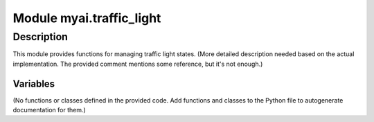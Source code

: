 Module myai.traffic_light
=========================

.. module:: hypotez.src.ai.myai.traffic_light
    :platform: Windows, Unix
    :synopsis: This module contains functions related to traffic light control.

Description
-----------
This module provides functions for managing traffic light states.  (More detailed description needed based on the actual implementation.  The provided comment mentions some reference, but it's not enough.)

Variables
~~~~~~~~~

.. autodata:: hypotez.src.ai.myai.traffic_light.MODE
   :annotation: MODE

(No functions or classes defined in the provided code.  Add functions and classes to the Python file to autogenerate documentation for them.)